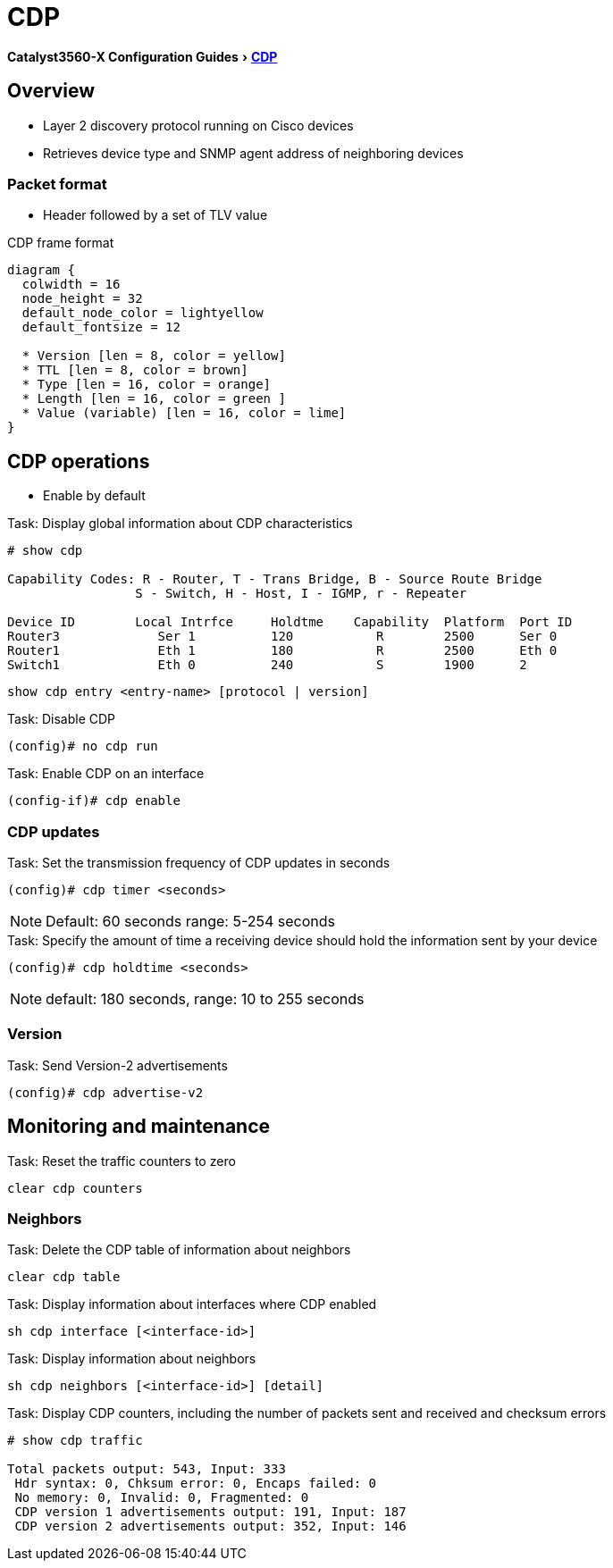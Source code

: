 = CDP
:experimental:
:icons: font
:linkattrs:
:docref: http://www.cisco.com/c/en/us/td/docs/switches/lan/catalyst3750x_3560x/software/release/15-0_2_se/configuration/guide/3750x_cg/swcdp.html

ifeval::["{backend}" == "docbook5"]
menu:Catalyst3560-XConfigurationGuides[ pass:[ <link xl:href="http://www.cisco.com/c/en/us/td/docs/switches/lan/catalyst3750x_3560x/software/release/15-0_2_se/configuration/guide/3750x_cg/swcdp.html">CDP</link> ]]
endif::[]

ifeval::["{backend}" != "docbook5"]
menu:Catalyst3560-X Configuration Guides[{docref}[CDP] ]
endif::[]

== Overview 

- Layer 2 discovery protocol  running on Cisco devices
- Retrieves device type and SNMP agent address of neighboring devices

=== Packet format

- Header followed by a set of TLV value

.CDP frame format
["packetdiag", target="cdp-frame-format"]
----
diagram {
  colwidth = 16
  node_height = 32
  default_node_color = lightyellow
  default_fontsize = 12

  * Version [len = 8, color = yellow]
  * TTL [len = 8, color = brown]
  * Type [len = 16, color = orange]
  * Length [len = 16, color = green ]
  * Value (variable) [len = 16, color = lime]
}
----

== CDP operations 

- Enable by default

.Task: Display global information about CDP characteristics
----
# show cdp

Capability Codes: R - Router, T - Trans Bridge, B - Source Route Bridge
                 S - Switch, H - Host, I - IGMP, r - Repeater

Device ID        Local Intrfce     Holdtme    Capability  Platform  Port ID
Router3             Ser 1          120           R        2500      Ser 0
Router1             Eth 1          180           R        2500      Eth 0
Switch1             Eth 0          240           S        1900      2
----

----
show cdp entry <entry-name> [protocol | version]
----

.Task: Disable CDP 
----
(config)# no cdp run
----

.Task: Enable CDP on an interface
----
(config-if)# cdp enable
----

=== CDP updates


.Task: Set the transmission frequency of CDP updates in seconds
----
(config)# cdp timer <seconds>
----

NOTE: Default: 60 seconds range: 5-254 seconds

.Task: Specify the amount of time a receiving device should hold the information sent by your device
----
(config)# cdp holdtime <seconds>
----

NOTE: default: 180 seconds, range: 10 to 255 seconds


=== Version

.Task: Send Version-2 advertisements
----
(config)# cdp advertise-v2
----

== Monitoring and maintenance

.Task: Reset the traffic counters to zero
----
clear cdp counters
----

=== Neighbors


.Task: Delete the CDP table of information about neighbors
----
clear cdp table
----


.Task: Display information about interfaces where CDP enabled
----
sh cdp interface [<interface-id>]
----

.Task: Display information about neighbors

----
sh cdp neighbors [<interface-id>] [detail]
----

.Task: Display CDP counters, including the number of packets sent and received and checksum errors

----
# show cdp traffic

Total packets output: 543, Input: 333
 Hdr syntax: 0, Chksum error: 0, Encaps failed: 0
 No memory: 0, Invalid: 0, Fragmented: 0
 CDP version 1 advertisements output: 191, Input: 187
 CDP version 2 advertisements output: 352, Input: 146
----
